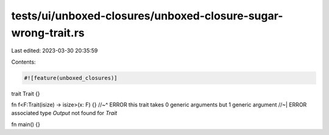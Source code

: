 tests/ui/unboxed-closures/unboxed-closure-sugar-wrong-trait.rs
==============================================================

Last edited: 2023-03-30 20:35:59

Contents:

.. code-block:: rs

    #![feature(unboxed_closures)]

trait Trait {}

fn f<F:Trait(isize) -> isize>(x: F) {}
//~^ ERROR this trait takes 0 generic arguments but 1 generic argument
//~| ERROR associated type `Output` not found for `Trait`

fn main() {}


